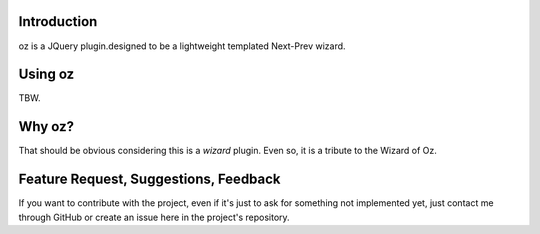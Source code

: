 Introduction
------------

oz is a JQuery plugin.designed to be a lightweight templated Next-Prev wizard.

Using oz
--------

TBW.

Why oz?
-------

That should be obvious considering this is a *wizard* plugin. Even so, it is a tribute to the Wizard of Oz.

Feature Request, Suggestions, Feedback
--------------------------------------

If you want to contribute with the project, even if it's just to ask for something not implemented yet, just contact me through GitHub or create an issue here in the project's repository.
